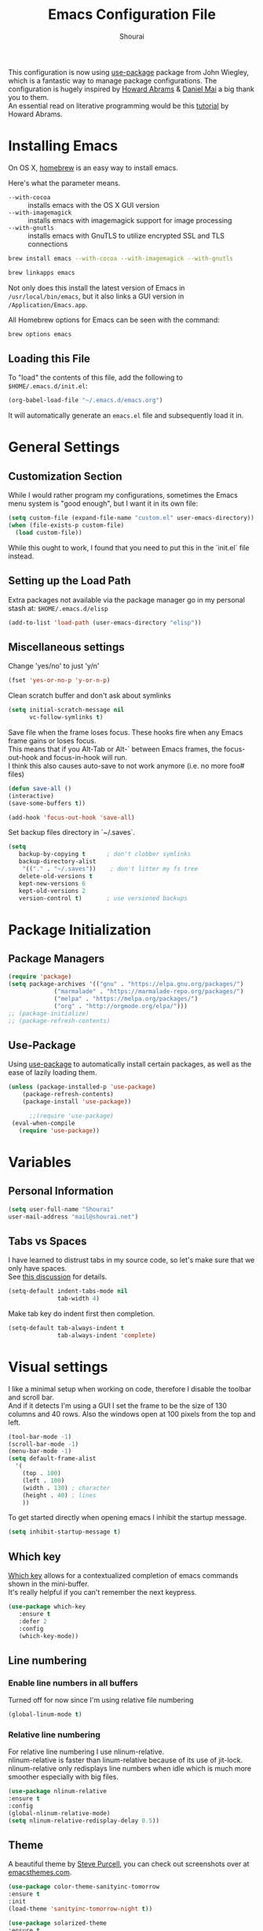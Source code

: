 #+TITLE: Emacs Configuration File
#+AUTHOR: Shourai

This configuration is now using [[https://github.com/jwiegley/use-package][use-package]] package from John Wiegley, which is
a fantastic way to manage package configurations.  The configuration is hugely
inspired by [[https://github.com/howardabrams/dot-files/blob/master/emacs.org][Howard Abrams]] & [[https://github.com/danielmai/.emacs.d/blob/master/config.org][Daniel Mai]] a big thank you to them. \\
An essential read on literative programming would be this [[http://howardism.org/Technical/Emacs/literate-programming-tutorial.html][tutorial]] by Howard
Abrams.

* Installing Emacs
  
  On OS X, [[http://brew.sh/][homebrew]] is an easy way to install emacs.
  
  Here's what the parameter means.
   - ~--with-cocoa~ :: installs emacs with the OS X GUI version
   - ~--with-imagemagick~ :: installs emacs with imagemagick support for image processing
   - ~--with-gnutls~ :: installs emacs with GnuTLS to utilize encrypted SSL and TLS connections
        
   #+begin_src sh
   brew install emacs --with-cocoa --with-imagemagick --with-gnutls
   
   brew linkapps emacs
   #+end_src
   
   Not only does this install the latest version of Emacs in
   =/usr/local/bin/emacs=, but it also links a GUI version in
   =/Application/Emacs.app=.
   
   All Homebrew options for Emacs can be seen with the command:
   
   #+BEGIN_SRC sh
     brew options emacs
   #+END_SRC
   
** Loading this File
   
   To "load" the contents of this file, add the following to =$HOME/.emacs.d/init.el=:
   
   #+BEGIN_SRC emacs-lisp :tangle no
      (org-babel-load-file "~/.emacs.d/emacs.org")
   #+END_SRC
   
   It will automatically generate an =emacs.el= file and subsequently load it in.
   
* General Settings

** Customization Section
   
   While I would rather program my configurations, sometimes the Emacs
   menu system is "good enough", but I want it in its own file:
   
   #+BEGIN_SRC emacs-lisp :tangle no
     (setq custom-file (expand-file-name "custom.el" user-emacs-directory))
     (when (file-exists-p custom-file)
       (load custom-file))
   #+END_SRC
   
   While this ought to work, I found that you need to put this in the `init.el`
   file instead.
   
** Setting up the Load Path
   
   Extra packages not available via the package manager go in my
   personal stash at: =$HOME/.emacs.d/elisp=
   
   #+BEGIN_SRC emacs-lisp :tangle no
     (add-to-list 'load-path (user-emacs-directory "elisp"))
   #+END_SRC

** Miscellaneous settings

Change 'yes/no' to just 'y/n'

   #+BEGIN_SRC emacs-lisp
     (fset 'yes-or-no-p 'y-or-n-p)
   #+END_SRC

Clean scratch buffer and don't ask about symlinks
   #+BEGIN_SRC emacs-lisp
     (setq initial-scratch-message nil
           vc-follow-symlinks t)
   #+END_SRC

Save file when the frame loses focus.
These hooks fire when any Emacs frame gains or loses focus. \\
This means that if you Alt-Tab or Alt-` between Emacs frames, the focus-out-hook and
focus-in-hook will run. \\
I think this also causes auto-save to not work anymore (i.e. no more foo# files)

#+BEGIN_SRC emacs-lisp
    (defun save-all ()
    (interactive)
    (save-some-buffers t))

    (add-hook 'focus-out-hook 'save-all)
#+END_SRC

Set backup files directory in `~/.saves`.

#+BEGIN_SRC emacs-lisp
(setq
   backup-by-copying t      ; don't clobber symlinks
   backup-directory-alist
    '(("." . "~/.saves"))    ; don't litter my fs tree
   delete-old-versions t
   kept-new-versions 6
   kept-old-versions 2
   version-control t)       ; use versioned backups
#+END_SRC

* Package Initialization
  
** Package Managers
   #+BEGIN_SRC emacs-lisp
(require 'package)
(setq package-archives '(("gnu" . "https://elpa.gnu.org/packages/")
			 ("marmalade" . "https://marmalade-repo.org/packages/")
			 ("melpa" . "https://melpa.org/packages/")
			 ("org" . "http://orgmode.org/elpa/")))
;; (package-initialize)
;; (package-refresh-contents)
   #+END_SRC
   
** Use-Package
   
   Using [[https://github.com/jwiegley/use-package][use-package]] to automatically install certain packages, as
   well as the ease of lazily loading them.
   
   #+BEGIN_SRC emacs-lisp
    (unless (package-installed-p 'use-package)
        (package-refresh-contents)
        (package-install 'use-package))

          ;;(require 'use-package)
     (eval-when-compile
       (require 'use-package))
   #+END_SRC
* Variables
  
** Personal Information
   
   #+BEGIN_SRC emacs-lisp
     (setq user-full-name "Shourai"
     user-mail-address "mail@shourai.net")
   #+END_SRC
   
** Tabs vs Spaces
   
   I have learned to distrust tabs in my source code, so let's make
   sure that we only have spaces. \\ 
   See [[http://ergoemacs.org/emacs/emacs_tabs_space_indentation_setup.html][this discussion]] for details.
   
   #+BEGIN_SRC emacs-lisp
     (setq-default indent-tabs-mode nil
                   tab-width 4)
   #+END_SRC
   
   Make tab key do indent first then completion.
   
   #+BEGIN_SRC emacs-lisp :tangle no
     (setq-default tab-always-indent t
                   tab-always-indent 'complete)
   #+END_SRC
* Visual settings
  
  I like a minimal setup when working on code, therefore I disable the toolbar and scroll bar. \\
  And if it detects I'm using a GUI I set the frame to be the size of 130
  columns and 40 rows. Also the windows open at 100 pixels from the top and left.
  
  #+BEGIN_SRC emacs-lisp
    (tool-bar-mode -1)
    (scroll-bar-mode -1)
    (menu-bar-mode -1)
    (setq default-frame-alist
      '(
        (top . 100)
        (left . 100)
        (width . 130) ; character
        (height . 40) ; lines
        ))
  #+END_SRC
  
  To get started directly when opening emacs I inhibit the startup message.
  
  #+BEGIN_SRC emacs-lisp
(setq inhibit-startup-message t)
  #+END_SRC
  
** Which key
   [[https://github.com/justbur/emacs-which-key][Which key]] allows for a contextualized completion of emacs commands
   shown in the mini-buffer. \\
   It's really helpful if you can't remember the next keypress.
   
   #+BEGIN_SRC emacs-lisp
     (use-package which-key
        :ensure t 
        :defer 2 
        :config
        (which-key-mode))
   #+END_SRC
** Line numbering
   
*** Enable line numbers in all buffers
    Turned off for now since I'm using relative file numbering
    
    #+BEGIN_SRC emacs-lisp :tangle no
      (global-linum-mode t)
    #+END_SRC
    
***  Relative line numbering
     
     For relative line numbering I use nlinum-relative. \\
     nlinum-relative is faster than linum-relative because of its use of
     jit-lock. \\
     nlinum-relative only redisplays line numbers when idle which
     is much more smoother especially with big files.
     
     #+BEGIN_SRC emacs-lisp
       (use-package nlinum-relative
       :ensure t
       :config
       (global-nlinum-relative-mode)
       (setq nlinum-relative-redisplay-delay 0.5))
     #+END_SRC
     
** Theme
   A beautiful theme by [[https://github.com/purcell/color-theme-sanityinc-tomorrow][Steve Purcell]], you can check out screenshots over at [[https://emacsthemes.com/themes/sanityinc-tomorrow-themes.html][emacsthemes.com]].
   
   #+BEGIN_SRC emacs-lisp :tangle no
    (use-package color-theme-sanityinc-tomorrow
    :ensure t
    :init
    (load-theme 'sanityinc-tomorrow-night t))
   #+END_SRC
   
   #+BEGIN_SRC emacs-lisp
    (use-package solarized-theme 
    :ensure t
    :init
    (load-theme 'solarized-light t))
   #+END_SRC
   
   
   [[https://github.com/TheBB/spaceline][This]] is the package that provides Spacemacs with its famous mode-line theme.
   Disabled since it requires a third of a second during startup.
   
   #+BEGIN_SRC emacs-lisp :tangle no
     (use-package spaceline
     :ensure t
     :config
     (require 'spaceline-config)
     (spaceline-spacemacs-theme))
   #+END_SRC

** Highlight current line
   #+BEGIN_SRC emacs-lisp
     (global-hl-line-mode 1) 
;;     (set-face-background 'hl-line "#2b2f31")
   #+END_SRC

** Highlight background colour
   Background color in visual select mode.

   #+BEGIN_SRC emacs-lisp
     (set-face-attribute 'region nil :background "#676767")
   #+END_SRC
** Word wrap
The sacred 80 column rule that states “Thou shalt not cross 80 columns in thy
file” originated from IBM 80 column punch cards, was reinforced by early
terminal and printout restrictions, and is still common in coding standards
today, including Google's Java standard and the Linux kernel standard.

    #+BEGIN_SRC emacs-lisp
      (setq-default fill-column 80)

      (add-hook 'text-mode-hook '(lambda ()
                                     (auto-fill-mode 1)))

      (add-hook 'LaTeX-mode-hook '(lambda ()
                                    (auto-fill-mode 1)))
    #+END_SRC

** Rainbow delimiter
  #+BEGIN_SRC emacs-lisp
    (use-package rainbow-delimiters
    :ensure t
    :defer t 
    :config )
  #+END_SRC
** Highlight parenthesis
  #+BEGIN_SRC emacs-lisp
    (use-package highlight-parentheses
    :ensure t
    :defer t 
    :config )
  #+END_SRC

* Undo and Redo
  The ultimate undo history visualizer.
  #+BEGIN_SRC emacs-lisp
    (use-package undo-tree
    :ensure t
    :defer t 
    :config
    (global-undo-tree-mode t))
  #+END_SRC
  
* Loading and Finding Files
** Helm
   
   Emacs incremental completion and selection narrowing framework.
   #+BEGIN_SRC emacs-lisp
     (use-package helm
     :ensure t
     :defer 1
     :bind (("M-x" . helm-M-x)
            ("C-x h" . helm-command-prefix)
            ("C-x C-b" . helm-mini)
            ("C-x C-f" . helm-find-files)
            ("M-y" . helm-show-kill-ring))
     :config
     (setq helm-M-x-fuzzy-match         t    ;; optional fuzzy matching for helm-M-x
           helm-buffers-fuzzy-matching  t
           helm-recentf-fuzzy-match     t
           helm-quick-update            t))
   #+END_SRC
   
** Ido
   Interactively do things with buffers and files.
   Helm replaced Ido mode for me, hence I didn't tangle this.
   #+BEGIN_SRC emacs-lisp :tangle no
     (use-package ido
     :config
     (ido-mode t)
     (setq ido-separator            "\n" ;; make ido display choices vertically
           ido-enable-flex-matching t ;; display any item that contains the chars you typed
           max-mini-window-height   0.5))
   #+END_SRC
* Autocompletion
** Company Mode
   Modular in-buffer completion framework for Emacs.
   #+BEGIN_SRC emacs-lisp
     (use-package company
     :ensure t
     :defer 10
     :bind ("C-," . company-complete-common)
     :init
     (add-hook 'after-init-hook 'global-company-mode)
     :config
     (setq company-idle-delay  0.3 ; company delay until suggestions are shown
           company-show-numbers t))

   #+END_SRC
   
  Took these binds out for testing purposes 
   #+BEGIN_SRC emacs-lisp :tangle no
     :bind (("C-<tab>" . company-complete)
         ("TAB" . company-indent-or-complete-common))
   #+END_SRC

   Add quickhelp for company mode
   #+BEGIN_SRC emacs-lisp
     (use-package company-quickhelp
     :ensure t
     :defer 10
     :config
     (company-quickhelp-mode 1))
   #+END_SRC
   
Adding yasnippet to company mode (doubts about this code)
   #+BEGIN_SRC emacs-lisp :tangle no
     ;; Weight by frequency
          (setq company-transformers '(company-sort-by-occurrence))

          (defvar company-mode/enable-yas t "Enable yasnippet for all backends.")
           (defun company-mode/backend-with-yas (backend)
             (if (or (not company-mode/enable-yas) (and (listp backend)    (member 'company-yasnippet backend)))
             backend
           (append (if (consp backend) backend (list backend))
                   '(:with company-yasnippet))))

           (setq company-backends (mapcar #'company-mode/backend-with-yas company-backends))
   #+END_SRC
** Snippets
   A template system for Emacs.
   #+BEGIN_SRC emacs-lisp
     (use-package yasnippet
     :ensure t
     :defer 10
     :config
     (yas-global-mode 1))
   #+END_SRC
   
** Smartparens
   Minor mode for Emacs that deals with parens pairs and tries to be smart about it.
   #+BEGIN_SRC emacs-lisp
     (use-package smartparens
     :ensure t
     :defer 10
     :bind (
    ("TAB" . sp-up-sexp)
    ("C-<right>" . sp-forward-slurp-sexp)
    ("M-<right>" . sp-forward-barf-sexp)
    ("C-<left>"  . sp-backward-slurp-sexp)
    ("M-<left>"  . sp-backward-barf-sexp))
     :init
     (add-hook 'python-mode-hook #'smartparens-mode)
     (add-hook 'LaTeX-mode-hook #'smartparens-mode)
     :config
     (require 'smartparens-latex))
   #+END_SRC
* Evil mode
  Evil is an extensible vi layer for Emacs. \\
  It provides Vim features like Visual selection and text objects.
  #+BEGIN_SRC emacs-lisp
    (use-package evil
    :ensure t
    :bind (("C-z" . turn-on-evil-mode)
           ("C-x C-z" . turn-off-evil-mode))
    :init
    (setq evil-want-C-u-scroll t)
    :config
    (evil-mode t))
  #+END_SRC

  When the buffer loses focus, return to evil-normal-mode. \\
  This is useful when you alt-tab back and directly want to move around.
    #+BEGIN_SRC emacs-lisp :tangle no
        (add-hook 'focus-in-hook 'normal-mode)
    #+END_SRC

** Custom Keybindings 

  Customizable key sequence to escape from insert state and everything else in Emacs. \\
  The default keybinding is =fd=.
  See [[https://github.com/syl20bnr/evil-escape][github]] for further details.
  #+BEGIN_SRC emacs-lisp
    (use-package evil-escape
    :ensure t
    :config
    (evil-escape-mode t)) 
#+END_SRC
  
  Increment and decrement numbers in Emacs.
  #+BEGIN_SRC emacs-lisp
    (use-package evil-numbers
    :ensure t
    :bind ("C-c +" . evil-numbers/inc-at-pt)
          ("C-c -" . evil-numbers/dec-at-pt))
  #+END_SRC
  
** Surround
This package emulates [[https://github.com/tpope/vim-surround][surround.vim by Tim Pope]]. The functionality is wrapped into a minor mode.
  #+BEGIN_SRC emacs-lisp
    (use-package evil-surround
    :ensure t
    :defer 10
    :config
    (global-evil-surround-mode 1))
  #+END_SRC

** Multiple Cursors
 Multiple cursors for evil mode. \\
 Keybindings are in the [[https://github.com/gabesoft/evil-mc/blob/master/evil-mc.el][evil-mc.el]].
  #+BEGIN_SRC emacs-lisp
    (use-package evil-mc
    :ensure t
    :defer t)
  #+END_SRC
* Movement
** Avy
   Avy is a GNU Emacs package for jumping to visible text using a char-based decision tree. \\
   See for more information [[https://github.com/abo-abo/avy][abo-abo]]'s github.
   
   #+BEGIN_SRC emacs-lisp
     (use-package avy
       :ensure t
       :defer t
       :bind (("C-:" . avy-goto-char)
       ("C-'" . avy-goto-char-2)
       ("M-g f" . avy-goto-line)
       ("M-g w" . avy-goto-word-1)
       ("M-g e" . avy-goto-word-0)))
   #+END_SRC
   
** Windmove
   Move around windows using cardinal directions (S-<left>, S-<right>, S-<up>,
   S-<down>) \\
   When using evil mode ~C-w h/j/k/l~ also work. \\
   Which is actually faster because your fingers stay on the homerow. \\
   To enable tangle this code block.
   
   #+BEGIN_SRC emacs-lisp :tangle no
     (windmove-default-keybindings)
   #+END_SRC
   
** Vim keys
   
   Go to next CHAR which is similar to =f= and =t= in vim
   setting for iy-go-to-char.  \\
   It's currently not in use since I'm using evil mode.
   
   #+BEGIN_SRC emacs-lisp :tangle no
(use-package iy-go-to-char 
  :ensure t
  :bind
  ("C-c f" . iy-go-to-char)
  ("C-c F" . iy-go-to-char-backward)
  ("C-c ;" . iy-go-to-or-up-to-continue)
  ("C-c ," . iy-go-to-or-up-to-continue-backward))
   #+END_SRC
   
** Expand region
   Expand region increases the selected region by semantic units.
   
   #+BEGIN_SRC emacs-lisp
(use-package expand-region
  :ensure t
  :defer t
  :bind ("C-=" . er/expand-region))
   #+END_SRC
   
** Delete selection mode
   Delete Selection mode lets you treat an Emacs region much like a typical text selection outside of Emacs. \\
   Not in use right now due to evil mode.
   #+BEGIN_SRC emacs-lisp :tangle no
     (delete-selection-mode 1)
   #+END_SRC
   
** Multiple cursors
   Multiple cursors for Emacs. \\
   Using the evil version, so this is disabled for the time being.
   #+BEGIN_SRC emacs-lisp :tangle no
       (use-package multiple-cursors
       :ensure t
       :bind (
         ("C-S-c C-S-c" . mc/edit-lines)
         ("C-c C-. ."   . mc/mark-all-dwim)
         ("C-c C-. C-." . mc/mark-all-like-this-dwim)
         ("C->"         . mc/mark-next-like-this)
         ("C-<"         . mc/mark-previous-like-this)
         ("C-c C-. n"   . mc/mark-next-like-this)
         ("C-c C-. p"   . mc/mark-previous-like-this)
         ("C-c C-. a"   . mc/mark-all-like-this)
         ("C-c C-. N"   . mc/mark-next-symbol-like-this)
         ("C-c C-. P"   . mc/mark-previous-symbol-like-this)
         ("C-c C-. A"   . mc/mark-all-symbols-like-this)
         ("C-c C-. f"   . mc/mark-all-like-this-in-defun)
         ("C-c C-. l"   . mc/edit-lines)
         ("C-c C-. e"   . mc/edit-ends-of-lines) ))
   #+END_SRC
* Latex
We will be using AUCTeX as our Emacs TeX environment, together with yasnippets it 
works as well as any dedicated LaTeX program.

#+BEGIN_SRC emacs-lisp
    (use-package tex
    :ensure auctex
    :mode ("\\.tex\\'" . LaTeX-mode)
    :interpreter ("LatexMk" . LaTeX-mode)
    :config
    (setq TeX-auto-save      t      ;; enable parse on load and save
          TeX-parse-self     t
          TeX-save-query     nil)    ;; autosave before compiling
    (setq-default TeX-master nil))  ;; let AUCTeX query for master file name
#+END_SRC

When a latex file is loaded, let it load visual-line, flyspell, math-mode and reftex.
It's also necessary (at least on a mac) to add the path with the latex bin files.

#+BEGIN_SRC emacs-lisp
    (add-hook 'LaTeX-mode-hook 'visual-line-mode)
    (add-hook 'LaTeX-mode-hook 'flyspell-mode)
    (add-hook 'LaTeX-mode-hook 'LaTeX-math-mode)
    (add-hook 'LaTeX-mode-hook 'turn-on-reftex)
    (setq reftex-plug-into-AUCTeX t)
    (setenv "PATH" (concat (getenv "PATH") ":/Library/TeX/texbin"))
    (setq exec-path (append exec-path '("/Library/TeX/texbin")))
#+END_SRC

Add LatexMk support to AUCTeX
    #+BEGIN_SRC emacs-lisp
        (use-package auctex-latexmk
        :ensure t
        :defer 10
        :init (add-hook 'LaTeX-mode-hook 'auctex-latexmk-setup)
        :config
        ;; Let LatexMk to pass the -pdf flag when TeX-PDF-mode is active 
        (setq auctex-latexmk-inherit-TeX-PDF-mode t))
    #+END_SRC

Add company support to AUCTeX
    #+BEGIN_SRC emacs-lisp
      (use-package company-auctex
        :ensure t
        :defer 5
        :init (add-hook 'LaTeX-mode-hook 'company-auctex-init))
    #+END_SRC

Add custom shortcuts to LaTeX-math-list
Can be customized using "`M-x` customize-variable `RET` LaTeX-math-list `RET`"
It needs to be saved into the init.el file before it can work (using customize-variable).
#+BEGIN_SRC emacs-lisp
(setq LaTeX-math-list())
(add-to-list 'LaTeX-math-list '(?1 "partial" "Misc Symbol" 8706))
#+END_SRC

Insert braces after typing <^> and <_> in math mode.
Autocomplete dollar sign.
#+BEGIN_SRC emacs-lisp
(setq TeX-electric-sub-and-superscript 1)
;; (setq TeX-electric-math (cons "$" "$"))
#+END_SRC

* Python
  Elpy is an Emacs package to bring powerful Python editing to Emacs. It
  combines and configures a number of other packages, both written in Emacs Lisp
  as well as Python.
    #+BEGIN_SRC emacs-lisp
      (use-package elpy
      :ensure t
      :after python
      ;:mode ("\\.py\\'" . python-mode)
      ;:interpreter ("python" . python-mode)
      :config
      (elpy-enable))
    #+END_SRC

  Set the shell interpreter to python 3 instead of python 2.
  #+BEGIN_SRC emacs-lisp 
    (setq python-shell-interpreter "python3")
  #+END_SRC

  Change elpy's RPC to python 3
  #+BEGIN_SRC emacs-lisp 
    (setq elpy-rpc-python-command "python3")
  #+END_SRC

  Company-mode completion back-end for Python JEDI.

  #+BEGIN_SRC emacs-lisp :tangle no
    (defun my/python-mode-hook ()
      (add-to-list 'company-backends 'company-jedi))

    (add-hook 'python-mode-hook 'my/python-mode-hook)
  #+END_SRC
  
  Call jedi in python buffer.

  #+BEGIN_SRC emacs-lisp :tangle no
    (add-hook 'python-mode-hook 'jedi:setup)
    (setq jedi:complete-on-dot t)                 ; optional
  #+END_SRC
   
* Org mode
  
The following is for syntax highlighting the code source blocks inside org mode.
Furthermore it will load the languages that could be used.

  #+BEGIN_SRC emacs-lisp
    (setq org-confirm-babel-evaluate nil
          org-src-fontify-natively   t
          org-src-tab-acts-natively  t)
  #+END_SRC

  #+BEGIN_SRC emacs-lisp :tangle no
    (org-babel-do-load-languages
     'org-babel-load-languages
     '((sh         . t)
       (emacs-lisp . t)
       (python     . t)
       (latex      . t)
       (ruby       . t)
       (dot        . t)
       (css        . t)))
  #+END_SRC
  
  Remove the HTML validate link that appears at the postamble of your exported HTML file.

  #+BEGIN_SRC emacs-lisp
    (setq org-html-validation-link nil)
  #+END_SRC

* Magit
  Magit is an interface to the version control system Git, implemented as an Emacs package.  
   #+BEGIN_SRC emacs-lisp
     (use-package magit
       :ensure t
       :defer t
       :bind (("C-x g" . magit-status))
       :config  (require 'evil-magit))
   #+END_SRC

   #+BEGIN_SRC emacs-lisp
     (use-package evil-magit
       :ensure t
       :defer t)
   #+END_SRC
* Ledger
  A major mode for editing files in the format used by the [[https://github.com/ledger/ledger][ledger]] command-line accounting system.
   #+BEGIN_SRC emacs-lisp
     (use-package ledger-mode
       :ensure t
       :defer t)
   #+END_SRC
  
  Set `C-c $` to insert `€` symbol.
   #+BEGIN_SRC emacs-lisp
     (with-eval-after-load 'ledger-mode
       ;(define-key ledger-mode-map (kbd "C-c $") "€")
       (define-key ledger-mode-map (kbd "C-c $") (lambda () (interactive) (insert "€")))
       (define-key ledger-mode-map (kbd "C-c c") 'ledger-mode-clean-buffer))
   #+END_SRC
* End notes

   Before you can build this on a new system, make sure that you put
   the cursor over any of these properties, and hit: =C-c C-c=

#+DESCRIPTION: A literate programming version of my Emacs Initialization script, loaded by the .emacs file.
#+PROPERTY:    header-args:sh  :tangle no
#+PROPERTY:    header-args:emacs-lisp  :tangle yes

